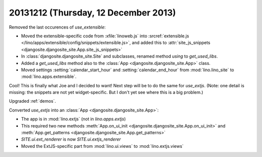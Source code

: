 =====================================
20131212 (Thursday, 12 December 2013)
=====================================


Removed the last occurences of `use_extensible`:

- Moved the extensible-specific code from :xfile:`linoweb.js` into
  :srcref:`extensible.js
  </lino/apps/extensible/config/snippets/extensible.js>`, and 
  added this to :attr:`site_js_snippets 
  <djangosite.djangosite_site.App.site_js_snippets>`

- In :class:`djangosite.djangosite_site.Site` and subclasses,
  renamed method `using` to `get_used_libs`.

- Added a `get_used_libs` method also to the
  :class:`App <djangosite.djangosite_site.App>` class.

- Moved settings :setting:`calendar_start_hour` and
  :setting:`calendar_end_hour` from :mod:`lino.lino_site` to
  :mod:`lino.apps.extensible`.

Cool! This is finally what Joe and I decided to want!  Next step will
be to do the same for `use_extjs`.
(Note: one detail is missing: the snippets are not yet widget-specific. 
But I don't yet see where this is a big problem.)

Upgraded :ref:`demos`. 

Converted `use_extjs` into an 
:class:`App <djangosite.djangosite_site.App>`:

- The app is in :mod:`lino.extjs` (not in `lino.apps.extjs`)

- This required two new methods
  :meth:`App.on_ui_init <djangosite.djangosite_site.App.on_ui_init>`
  and 
  :meth:`App.get_patterns <djangosite.djangosite_site.App.get_patterns>`
- `SITE.ui.ext_renderer` is now `SITE.ui.extjs_renderer`

- Moved the ExtJS-specific part from :mod:`lino.ui.views`
  to :mod:`lino.extjs.views`

